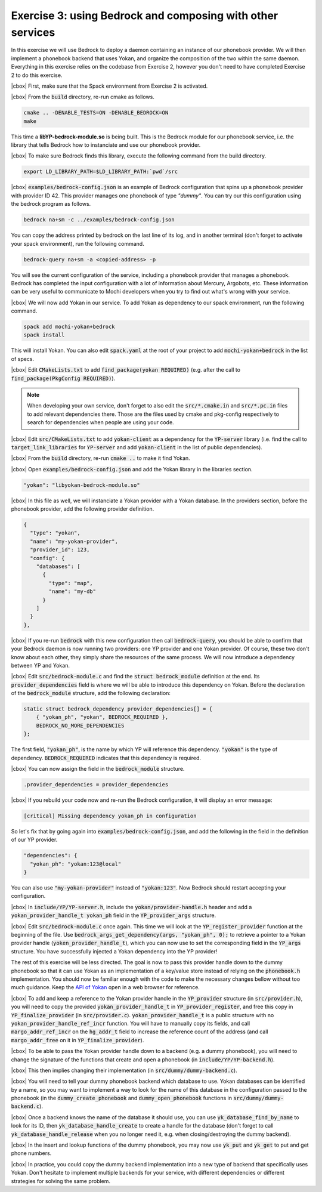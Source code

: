 .. |cbox| raw:: html

    <input type="checkbox">

Exercise 3: using Bedrock and composing with other services
===========================================================

In this exercise we will use Bedrock to deploy a daemon
containing an instance of our phonebook provider. We will then
implement a phonebook backend that uses Yokan, and organize
the composition of the two within the same daemon.
Everything in this exercise relies on the codebase from Exercise 2,
however you don't need to have completed Exercise 2 to do this exercise.

|cbox| First, make sure that the Spack environment from Exercise 2 is activated.

|cbox| From the :code:`build` directory, re-run cmake as follows.

.. code-block:: console

   cmake .. -DENABLE_TESTS=ON -DENABLE_BEDROCK=ON
   make

This time a **libYP-bedrock-module.so** is being built. This is the
Bedrock module for our phonebook service, i.e. the library that
tells Bedrock how to instanciate and use our phonebook provider.

|cbox| To make sure Bedrock finds this library, execute the following
command from the build directory.

.. code-block:: console

   export LD_LIBRARY_PATH=$LD_LIBRARY_PATH:`pwd`/src

|cbox| :code:`examples/bedrock-config.json` is an example of Bedrock
configuration that spins up a phonebook provider with provider ID 42.
This provider manages one phonebook of type *"dummy"*. You can try
our this configuration using the bedrock program as follows.

.. code-block:: console

   bedrock na+sm -c ../examples/bedrock-config.json

You can copy the address printed by bedrock on the last line of its log,
and in another terminal (don't forget to activate your spack environment),
run the following command.

.. code-block:: console

   bedrock-query na+sm -a <copied-address> -p

You will see the current configuration of the service, including a
phonebook provider that manages a phonebook. Bedrock has completed the
input configuration with a lot of information about Mercury, Argobots, etc.
These information can be very useful to communicate to Mochi developers
when you try to find out what's wrong with your service.

|cbox| We will now add Yokan in our service. To add Yokan as dependency to
our spack environment, run the following command.

.. code-block:: console

   spack add mochi-yokan+bedrock
   spack install

This will install Yokan. You can also edit :code:`spack.yaml` at
the root of your project to add :code:`mochi-yokan+bedrock` in the list
of specs.

|cbox| Edit :code:`CMakeLists.txt` to add :code:`find_package(yokan REQUIRED)`
(e.g. after the call to :code:`find_package(PkgConfig REQUIRED)`).

.. note::

   When developing your own service, don't forget to also edit
   the :code:`src/*.cmake.in` and :code:`src/*.pc.in` files to add
   relevant dependencies there. Those are the files used by cmake
   and pkg-config respectively to search for dependencies when
   people are using your code.

|cbox| Edit :code:`src/CMakeLists.txt` to add :code:`yokan-client` as a
dependency for the :code:`YP-server` library (i.e. find the call
to :code:`target_link_libraries` for :code:`YP-server` and add :code:`yokan-client`
in the list of public dependencies).

|cbox| From the :code:`build` directory, re-run :code:`cmake ..` to make it find Yokan.

|cbox| Open :code:`examples/bedrock-config.json` and add the Yokan
library in the libraries section.

.. code-block:: json

   "yokan": "libyokan-bedrock-module.so"

|cbox| In this file as well, we will instanciate a Yokan provider with a Yokan database.
In the providers section, before the phonebook provider, add the following provider definition.

.. code-block:: json

   {
     "type": "yokan",
     "name": "my-yokan-provider",
     "provider_id": 123,
     "config": {
       "databases": [
         {
           "type": "map",
           "name": "my-db"
         }
       ]
     }
   },

|cbox| If you re-run :code:`bedrock` with this new configuration then
call :code:`bedrock-query`, you should be able to confirm that
your Bedrock daemon is now running two providers: one YP provider
and one Yokan provider. Of course, these two don't know about each
other, they simply share the resources of the same process.
We will now introduce a dependency between YP and Yokan.

|cbox| Edit :code:`src/bedrock-module.c` and find the :code:`struct bedrock_module`
definition at the end. Its :code:`provider_dependencies` field is where we
will be able to introduce this dependency on Yokan. Before the declaration
of the :code:`bedrock_module` structure, add the following declaration:

.. code-block:: c

   static struct bedrock_dependency provider_dependencies[] = {
       { "yokan_ph", "yokan", BEDROCK_REQUIRED },
       BEDROCK_NO_MORE_DEPENDENCIES
   };

The first field, :code:`"yokan_ph"`, is the name by which YP
will reference this dependency. :code:`"yokan"` is the type of dependency.
:code:`BEDROCK_REQUIRED` indicates that this dependency is required.

|cbox| You can now assign the field in the :code:`bedrock_module` structure.

.. code-block:: c

   .provider_dependencies = provider_dependencies

|cbox| If you rebuild your code now and re-run the Bedrock configuration,
it will display an error message:

.. code-block:: console

   [critical] Missing dependency yokan_ph in configuration

So let's fix that by going again into :code:`examples/bedrock-config.json`,
and add the following in the field in the definition of our YP provider.

.. code-block:: json

   "dependencies": {
     "yokan_ph": "yokan:123@local"
   }

You can also use :code:`"my-yokan-provider"` instead of :code:`"yokan:123"`.
Now Bedrock should restart accepting your configuration.

|cbox| In :code:`include/YP/YP-server.h`, include the :code:`yokan/provider-handle.h`
header and add a :code:`yokan_provider_handle_t yokan_ph` field in the
:code:`YP_provider_args` structure.

|cbox| Edit :code:`src/bedrock-module.c` once again. This time we will look at the
:code:`YP_register_provider` function at the beginning of the file. Use
:code:`bedrock_args_get_dependency(args, "yokan_ph", 0);` to retrieve a
pointer to a Yokan provider handle (:code:`yoken_provider_handle_t`),
which you can now use to set the corresponding field in the :code:`YP_args`
structure. You have successfully injected a Yokan dependency into the YP provider!

The rest of this exercise will be less directed. The goal is now to pass
this provider handle down to the dummy phonebook so that it can use
Yokan as an implementation of a key/value store instead of relying on
the :code:`phonebook.h` implementation. You should now be familiar
enough with the code to make the necessary changes bellow without
too much guidance. Keep the
`API of Yokan <https://github.com/mochi-hpc/mochi-yokan/blob/main/include/yokan/database.h>`_
open in a web browser for reference.

|cbox| To add and keep a reference to the Yokan provider handle in the :code:`YP_provider`
structure (in :code:`src/provider.h`), you will need to copy the provided
:code:`yokan_provider_handle_t` in :code:`YP_provider_register`, and free
this copy in :code:`YP_finalize_provider` (in :code:`src/provider.c`).
:code:`yokan_provider_handle_t` is a public structure with no
:code:`yokan_provider_handle_ref_incr` function. You will have to manually copy
its fields, and call :code:`margo_addr_ref_incr` on the :code:`hg_addr_t` field to
increase the reference count of the address (and call :code:`margo_addr_free` on
it in :code:`YP_finalize_provider`).

|cbox| To be able to pass the Yokan provider handle down to a backend
(e.g. a dummy phonebook), you will need to change the signature of
the functions that create and open a phonebook (in :code:`include/YP/YP-backend.h`).

|cbox| This then implies changing their implementation (in :code:`src/dummy/dummy-backend.c`).

|cbox| You will need to tell your dummy phonebook backend which database to use.
Yokan databases can be identified by a name, so you may want to implement
a way to look for the name of this database in the configuration passed
to the phonebook (in the :code:`dummy_create_phonebook` and
:code:`dummy_open_phonebook` functions in :code:`src/dummy/dummy-backend.c`).

|cbox| Once a backend knows the name of the database it should use, you can use
:code:`yk_database_find_by_name` to look for its ID, then :code:`yk_database_handle_create`
to create a handle for the database (don't forget to call :code:`yk_database_handle_release`
when you no longer need it, e.g. when closing/destroying the dummy backend).

|cbox| In the insert and lookup functions of the dummy phonebook, you may
now use :code:`yk_put` and :code:`yk_get` to put and get phone numbers.

|cbox| In practice, you could copy the dummy backend implementation into a new
type of backend that specifically uses Yokan. Don't hesitate to implement
multiple backends for your service, with different dependencies or different
strategies for solving the same problem.
